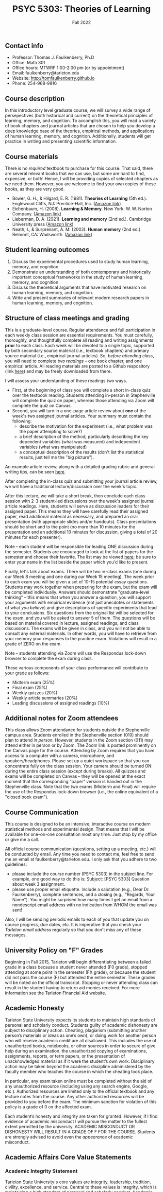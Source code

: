 #+TITLE: PSYC 5303: Theories of Learning
#+AUTHOR: 
#+DATE: Fall 2022
#+OPTIONS: toc:nil
#+OPTIONS: num:nil
#+LATEX_CLASS: article
#+LATEX_CLASS_OPTIONS: [10pt]
#+LATEX_HEADER: \usepackage[left=1in,right=1in,bottom=1in,top=1in]{geometry}
#+LATEX_HEADER: \setlength{\parindent}{0pt}
#+LATEX_HEADER: \setlength{\parskip}{2mm}

** Contact info
- Professor: Thomas J. Faulkenberry, Ph.D
- Office: Math 301
- Office hours: MTWRF 1:00-2:00 pm (or by appointment)
- Email: faulkenberry@tarleton.edu
- Website: [[http://tomfaulkenberry.github.io]]
- Phone: 254-968-9816
  
** Course description

In this introductory level graduate course, we will survey a wide range of persepectives (both historical and current) on the theoretical principles of learning, memory, and cognition.  To accomplish this, you will read a variety of book chapters and journal articles that are chosen to help you develop a deep knowledge base of the theories, empirical methods, and applications of human learning, memory, and cognition. Additionally, students will get practice in writing and presenting scientific information.

** Course materials

There is no /required/ textbook to purchase for this course. That said, there are several relevant books that we can use, but some are hard to find, expensive, or both!  Hence, I will be providing copies of selected chapters as we need them.  However, you are welcome to find your own copies of these books, as they are very good.

- Bower, G. H., & Hilgard, E. R. (1981). *Theories of Learning* (5th ed.). Englewood Cliffs, NJ: Prentice-Hall, Inc. ([[https://www.amazon.com/Theories-Learning-5th-Gordon-Bower/dp/0139144323][Amazon link]])
- Eichenbaum, H. (2008). *Learning & Memory*. New York: W. W. Norton Company. ([[https://www.amazon.com/Learning-Memory-Howard-Eichenbaum/dp/0393924475][Amazon link]])
- Lieberman, D. A. (2021). *Learning and memory* (2nd ed.). Cambridge University press ([[https://www.amazon.com/Learning-Memory-David-Lieberman/dp/1108428614/][Amazon link]])
- Neath, I., & Surprenant, A. M. (2003). *Human memory* (2nd ed.). Belmont, CA: Wadsworth. ([[https://www.amazon.com/Human-Memory-second-Neath-Surprenant/dp/B00BUWB592/][Amazon link]])

** Student learning outcomes

1. Discuss the experimental procedures used to study human learning, memory, and cognition.
2. Demonstrate an understanding of both contemporary and historically important conceptual frameworks in the study of human learning, memory, and cognition.
3. Discuss the theoretical arguments that have motivated research on human learning, memory, and cognition.
4. Write and present summaries of relevant modern research papers in human learning, memory, and cognition.

** Structure of class meetings and grading

This is a graduate-level course. Regular attendance and full participation in each weekly class session are essential requirements. You must carefully, thoroughly, and thoughtfully complete all reading and writing assignments *prior* to each class.  
Each week will be devoted to a single topic, supported by both secondary source material (i.e., textbook chapters) and primary source material (i.e., empirical journal articles). So, /before attending class/, you will need to complete /two readings/ -- one book chapter, and one empirical article.  All reading materials are posted to a Github respository (link [[https://github.com/tomfaulkenberry/courses/tree/master/canvas/5303/readings][here]]) and may be freely downloaded from there.

I will assess your understanding of these readings two ways.
- First, at the beginning of class you will complete a short in-class quiz over the textbook reading. Students attending in-person in Stephenville will complete the quiz on paper, whereas those attending via Zoom will complete the quiz on Canvas.
- Second, you will turn in a one-page article review about *one* of the week's two assigned journal articles.  Your summary must contain the following:
  - describe the motivation for the experiment (i.e., what problem was the paper attempting to solve?)
  - a brief description of the method, particularly describing the key dependent variables (what was measured) and independent variables (what was manipulated)
  - a conceptual description of the results (don't list the statistical results, just tell me the "big picture").

An example article review, along with a detailed grading rubric and general writing tips, can be seen [[https://raw.githack.com/tomfaulkenberry/courses/master/canvas/5303/exampleReview.pdf][here]].

After completing the in-class quiz and submitting your journal article review, we will have a traditional lecture/discussion over the week's topic.

After this lecture, we will take a short break, then conclude each class session with 2-3 student-led discussions over the week's assigned journal article readings. Here, students will serve as discussion leaders for their assigned paper. This means they will have carefully read their assigned paper, read additional material as necessary, and prepared an oral presentation (with appropriate slides and/or handouts).  Class presentations should be short and to the point (no more than 10 minutes for the presentation and an additional 10 minutes for discussion, giving a total of 20 minutes for each presenter).

Note -- each student will be responsible for leading ONE discussion during the semester. Students are encouraged to look at the list of papers for the semester and choose their favorite. The list may be viewed [[https://docs.google.com/spreadsheets/d/1EyEDHDajrpZxH91b7lKSu-Le0HGNi-QrCqTrTgHdxng/edit?usp=sharing][here]]; be sure to enter your name in the list beside the paper which you'd like to present.

Finally, let's talk about exams. There will be two in-class exams (one during our Week 8 meeting and one during our Week 15 meeting).  The week prior to each exam you will be given a set of 10-15 potential essay questions. Students may work together when preparing for the exam, but the exam will be completed individually. Answers should demonstrate "graduate-level thinking" -- this means that when you answer a question, you will support your arguments with empirical evidence (not just anecdotes or statements of what /you believe/) and give descriptions of specific experiments that lead to your conclusions. Six questions from the original list will be selected for the exam, and you will be asked to answer 5 of them. The questions will be based on material covered in lecture, assigned readings, and class discussions. The exams will be given in class, and you will not be able to consult any external materials.  In other words, you will have to retrieve from your memory your responses to the practice exam.  Violations will result in a grade of ZERO on the exam.

Note -- students attending via Zoom will use the Respondus lock-down browser to complete the exam during class.

These various components of your class performance will contribute to your grade as follows:

- Midterm exam (25%)
- Final exam (25%)
- Weekly quizzes (20%)
- Weekly article summaries (20%)
- Leading discussions of assigned readings (10%)

** Additional notes for Zoom attendees

This class allows Zoom attendance for students outside the Stephenville campus area. Students enrolled in the Stephenville section (010) should plan to attend /in person/. However, students in the Zoom section (011) may attend either in person or by Zoom. The Zoom link is posted prominently on the Canvas page for the course. Attending by Zoom requires that you have access to a computer with a camera, microphone, and speakers/headphones. Please set up a quiet workspace so that you can concentrate fully on the class session. Your camera should be turned ON during the entire class session (except during breaks). All quizzes and exams will be completed on Canvas -- they will be opened at the exact moment that the corresponding "paper" version is handed out in the Stephenville class. Note that the two exams (Midterm and Final) will require the use of the Respondus lock-down browser (i.e., the online equivalent of a "closed book exam").

** Course Communication

This course is designed to be an intensive, interactive course on modern statistical methods and experimental design.  That means that I will be available for one-on-one consultation most any time.  Just stop by my office or give me a call.

All official course communication (questions, setting up a meeting, etc.) will be conducted by email.  Any time you need to contact me, feel free to send me an email at faulkenberry@tarleton.edu.  I only ask that you adhere to two guidelines:
  - please include the course number (PSYC 5303) in the subject line.  For example, one good way to do this is:  Subject: [PSYC 5303] Question about week 3 assignment.
  - please use proper email etiquette.  Include a salutation (e.g., Dear Dr. Faulkenberry), complete sentences, and a closing (e.g., "Regards, Your Name").  You might be surprised how many times I get an email from a nondescript email address with no indication from WHOM the email was sent!

Also, I will be sending periodic emails to each of you that update you on course progress, due dates, etc.  It is imperative that you check your /Tarleton email address/ regularly so that you don't miss any of these messages.

** University Policy on "F" Grades
Beginning in Fall 2015, Tarleton will begin differentiating between a failed grade in a class because a student never attended (F0 grade), stopped attending at some point in the semester (FX grade), or because the student did not pass the course (F) but attended the entire semester. These grades will be noted on the official transcript. Stopping or never attending class can result in the student having to return aid monies received.  For more information see the Tarleton Financial Aid website.

** Academic Honesty

Tarleton State University expects its students to maintain high standards of personal and scholarly conduct. Students guilty of academic dishonesty are subject to disciplinary action. Cheating, plagiarism (submitting another person’s materials or ideas as one’s own), or doing work for another person who will receive academic credit are all disallowed. This includes the use of unauthorized books, notebooks, or other sources in order to secure of give help during an examination, the unauthorized copying of examinations, assignments, reports, or term papers, or the presentation of unacknowledged material as if it were the student’s own work. Disciplinary action may be taken beyond the academic discipline administered by the faculty member who teaches the course in which the cheating took place.

In particular, any exam taken online must be completed without the aid of any unauthorized resource (including using any search engine, Google, etc.).  Authorized resources are limited only to the official textbook and any lecture notes from the course.  Any other authorized resources will be provided to you before the exam.  The minimum sanction for violation of this policy is a grade of 0 on the affected exam.

Each student’s honesty and integrity are taken for granted. However, if I find evidence of academic misconduct I will pursue the matter to the fullest extent permitted by the university. ACADEMIC MISCONDUCT OR DISHONESTY WILL RESULT IN A GRADE OF F FOR THE COURSE.  Students are strongly advised to avoid even the /appearance/ of academic misconduct. 

** Academic Affairs Core Value Statements

*** Academic Integrity Statement
Tarleton State University's core values are integrity, leadership, tradition, civility, excellence, and service.  Central to these values is integrity, which is maintaining a high standard of personal and scholarly conduct.  Academic integrity represents the choice to uphold ethical responsibility for one’s learning within the academic community, regardless of audience or situation.

*** Academic Civility Statement 
Students are expected to interact with professors and peers in a respectful manner that enhances the learning environment. Professors may require a student who deviates from this expectation to leave the face-to-face (or virtual) classroom learning environment for that particular class session (and potentially subsequent class sessions) for a specific amount of time. In addition, the professor might consider the university disciplinary process (for Academic Affairs/Student Life) for egregious or continued disruptive behavior.

*** Academic Excellence Statement
Tarleton holds high expectations for students to assume responsibility for their own individual learning. Students are also expected to achieve academic excellence by:
- honoring Tarleton’s core values, upholding high standards of habit and behavior.
- maintaining excellence through class attendance and punctuality, preparing for active participation in all learning experiences. 
- putting forth their best individual effort.
- continually improving as independent learners.
- engaging in extracurricular opportunities that encourage personal and academic growth.
- reflecting critically upon feedback and applying these lessons to meet future challenges.

** Students with Disabilities Policy

It is the policy of Tarleton State University to comply with the Americans with Disabilities  Act (www.ada.gov) and other applicable laws.  If you are a student with a disability seeking accommodations for this course, please contact the Center for Access and Academic Testing, at 254.968.9400 or caat@tarleton.edu. The office is located in Math 201. More information can be found at www.tarleton.edu/caat or in the University Catalog.​
 
*Note:  any changes to this syllabus will be communicated to you by the instructor!*
 
** Schedule at a glance

| Week | Date  | Topic(s) covered                           |
|------+-------+--------------------------------------------|
|    1 | 8/23  | Introduction to course / what is learning? |
|    2 | 8/30  | Mechanisms of classical conditioning       |
|    3 | 9/6   | Mechanisms of instrumental conditioning    |
|    4 | 9/13  | Mathematical models of conditioning        |
|    5 | 9/20  | Human associative learning                 |
|    6 | 9/27  | Classical models of human memory           |
|    7 | 10/4  | Working memory                             |
|    8 | 10/11 | /Midterm exam/                             |
|    9 | 10/18 | Encoding and retrieval processes           |
|   10 | 10/25 | Forgetting                                 |
|   11 | 11/1  | Implicit memory                            |
|   12 | 11/8  | Recognition                                |
|   13 | 11/15 | Knowledge structures in long term memory   |
|   14 | 11/22 | /No class for Thanksgiving holiday/        |
|   15 | 11/29 | Topic TBA                                  |
|   16 | 12/7  | /Final exam/                               |



